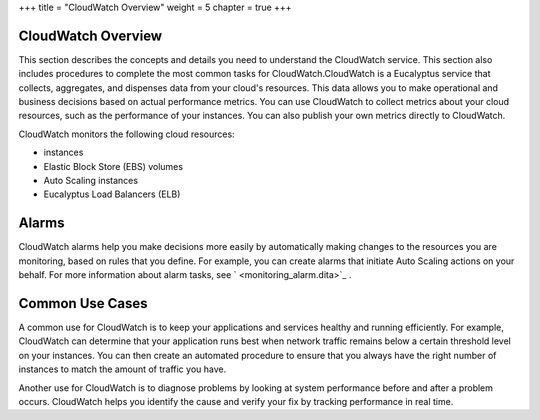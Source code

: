 +++
title = "CloudWatch Overview"
weight = 5
chapter = true
+++

..  _monitoring_oview:



===================
CloudWatch Overview
===================

This section describes the concepts and details you need to understand the CloudWatch service. This section also includes procedures to complete the most common tasks for CloudWatch.CloudWatch is a Eucalyptus service that collects, aggregates, and dispenses data from your cloud's resources. This data allows you to make operational and business decisions based on actual performance metrics. You can use CloudWatch to collect metrics about your cloud resources, such as the performance of your instances. You can also publish your own metrics directly to CloudWatch. 

CloudWatch monitors the following cloud resources: 



* instances 

* Elastic Block Store (EBS) volumes 

* Auto Scaling instances 

* Eucalyptus Load Balancers (ELB) 



======
Alarms
======

CloudWatch alarms help you make decisions more easily by automatically making changes to the resources you are monitoring, based on rules that you define. For example, you can create alarms that initiate Auto Scaling actions on your behalf. For more information about alarm tasks, see ` <monitoring_alarm.dita>`_ . 



================
Common Use Cases
================

A common use for CloudWatch is to keep your applications and services healthy and running efficiently. For example, CloudWatch can determine that your application runs best when network traffic remains below a certain threshold level on your instances. You can then create an automated procedure to ensure that you always have the right number of instances to match the amount of traffic you have. 

Another use for CloudWatch is to diagnose problems by looking at system performance before and after a problem occurs. CloudWatch helps you identify the cause and verify your fix by tracking performance in real time. 

